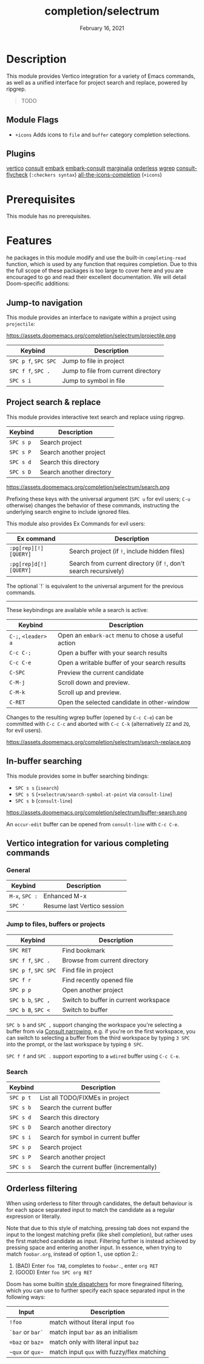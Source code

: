 #+TITLE:   completion/selectrum
#+DATE:    February 16, 2021
#+SINCE:   v3.0.0
#+STARTUP: inlineimages

* Table of Contents :TOC_2:noexport:
- [[#description][Description]]
  - [[#module-flags][Module Flags]]
  - [[#plugins][Plugins]]
- [[#prerequisites][Prerequisites]]
- [[#features][Features]]
  - [[#jump-to-navigation][Jump-to navigation]]
  - [[#project-search--replace][Project search & replace]]
  - [[#in-buffer-searching][In-buffer searching]]
  - [[#vertico-integration-for-various-completing-commands][Vertico integration for various completing commands]]
  - [[#orderless-filtering][Orderless filtering]]

* Description
This module provides Vertico integration for a variety of Emacs commands, as
well as a unified interface for project search and replace, powered by ripgrep.

#+begin_quote
TODO
#+end_quote

** Module Flags
+ ~+icons~ Adds icons to ~file~ and ~buffer~ category completion selections.

** Plugins
[[https://github.com/minad/vertico][vertico]]
[[https://github.com/minad/consult][consult]]
[[https://github.com/oantolin/embark/][embark]]
[[https://github.com/oantolin/embark/][embark-consult]]
[[https://github.com/minad/marginalia][marginalia]]
[[https://github.com/oantolin/orderless][orderless]]
[[https://github.com/mhayashi1120/Emacs-wgrep][wgrep]]
[[https://github.com/minad/consult/][consult-flycheck]] (~:checkers syntax~)
[[https://github.com/iyefrat/all-the-icons-completion][all-the-icons-completion]] (~+icons~)

* Prerequisites
This module has no prerequisites.

* Features

he packages in this module modify and use the built-in ~completing-read~
function, which is used by any function that requires completion. Due to this
the full scope of these packages is too large to cover here and you are
encouraged to go and read their excellent documentation. We will detail
Doom-specific additions:

** Jump-to navigation
This module provides an interface to navigate within a project using
=projectile=:

https://assets.doomemacs.org/completion/selectrum/projectile.png

| Keybind              | Description                         |
|----------------------+-------------------------------------|
| =SPC p f=, =SPC SPC= | Jump to file in project             |
| =SPC f f=, =SPC .=   | Jump to file from current directory |
| =SPC s i=            | Jump to symbol in file              |

** Project search & replace
This module provides interactive text search and replace using ripgrep.

| Keybind   | Description              |
|-----------+--------------------------|
| =SPC s p= | Search project           |
| =SPC s P= | Search another project   |
| =SPC s d= | Search this directory    |
| =SPC s D= | Search another directory |

https://assets.doomemacs.org/completion/selectrum/search.png

Prefixing these keys with the universal argument (=SPC u= for evil users; =C-u=
otherwise) changes the behavior of these commands, instructing the underlying
search engine to include ignored files.

This module also provides Ex Commands for evil users:

| Ex command             | Description                                                      |
|------------------------+------------------------------------------------------------------|
| ~:pg[rep][!] [QUERY]~  | Search project (if ~!~, include hidden files)                    |
| ~:pg[rep]d[!] [QUERY]~ | Search from current directory (if ~!~, don't search recursively) |

The optional `!` is equivalent to the universal argument for the previous
commands.

-----

These keybindings are available while a search is active:

| Keybind             | Description                                        |
|---------------------+----------------------------------------------------|
| =C-;=, =<leader> a= | Open an ~embark-act~ menu to chose a useful action |
| =C-c C-;=           | Open a buffer with your search results             |
| =C-c C-e=           | Open a writable buffer of your search results      |
| =C-SPC=             | Preview the current candidate                      |
| =C-M-j=             | Scroll down and preview.                           |
| =C-M-k=             | Scroll up and preview.                             |
| =C-RET=             | Open the selected candidate in other-window        |

Changes to the resulting wgrep buffer (opened by =C-c C-e=) can be committed
with =C-c C-c= and aborted with =C-c C-k= (alternatively =ZZ= and =ZQ=, for evil
users).

https://assets.doomemacs.org/completion/selectrum/search-replace.png

** In-buffer searching
This module provides some in buffer searching bindings:

+ =SPC s s= (~isearch~)
+ =SPC s S= (~+selectrum/search-symbol-at-point~ via ~consult-line~)
+ =SPC s b= (~consult-line~)

https://assets.doomemacs.org/completion/selectrum/buffer-search.png

An ~occur-edit~ buffer can be opened from ~consult-line~ with =C-c C-e=.

** Vertico integration for various completing commands
*** General
| Keybind        | Description                 |
|----------------+-----------------------------|
| =M-x=, =SPC := | Enhanced M-x                |
| =SPC '=        | Resume last Vertico session |

*** Jump to files, buffers or projects
| Keybind              | Description                           |
|----------------------+---------------------------------------|
| =SPC RET=            | Find bookmark                         |
| =SPC f f=, =SPC .=   | Browse from current directory         |
| =SPC p f=, =SPC SPC= | Find file in project                  |
| =SPC f r=            | Find recently opened file             |
| =SPC p p=            | Open another project                  |
| =SPC b b=, =SPC ,=   | Switch to buffer in current workspace |
| =SPC b B=, =SPC <=   | Switch to buffer                      |

=SPC b b= and =SPC ,= support changing the workspace you're selecting a buffer from
via [[https://github.com/minad/consult#narrowing-and-grouping][Consult narrowing]], e.g. if you're on the first workspace, you can switch to
selecting a buffer from the third workspace by typing =3 SPC= into the prompt,
or the last workspace by typing =0 SPC=.

=SPC f f= and =SPC .= support exporting to a =wdired= buffer using =C-c C-e=.

*** Search
| Keybind   | Description                               |
|-----------+-------------------------------------------|
| =SPC p t= | List all TODO/FIXMEs in project           |
| =SPC s b= | Search the current buffer                 |
| =SPC s d= | Search this directory                     |
| =SPC s D= | Search another directory                  |
| =SPC s i= | Search for symbol in current buffer       |
| =SPC s p= | Search project                            |
| =SPC s P= | Search another project                    |
| =SPC s s= | Search the current buffer (incrementally) |

** Orderless filtering
When using orderless to filter through candidates, the default behaviour is for
each space separated input to match the candidate as a regular expression or
literally.

Note that due to this style of matching, pressing tab does not expand the input
to the longest matching prefix (like shell completion), but rather uses the
first matched candidate as input. Filtering further is instead achieved by
pressing space and entering another input. In essence, when trying to match
=foobar.org=, instead of option 1., use option 2.:

1. (BAD) Enter =foo TAB=, completes to =foobar.=, enter =org RET=
2. (GOOD) Enter =foo SPC org RET=

Doom has some builtin [[https://github.com/oantolin/orderless#style-dispatchers][style dispatchers]] for more finegrained filtering, which
you can use to further specify each space separated input in the following ways:
| Input            | Description                                |
|------------------+--------------------------------------------|
| =!foo=           | match without literal input =foo=          |
| =`bar= or =bar`= | match input =bar= as an initialism         |
| ==baz= or =baz== | match only with literal input =baz=        |
| =~qux= or =qux~= | match input =qux= with fuzzy/flex matching |

